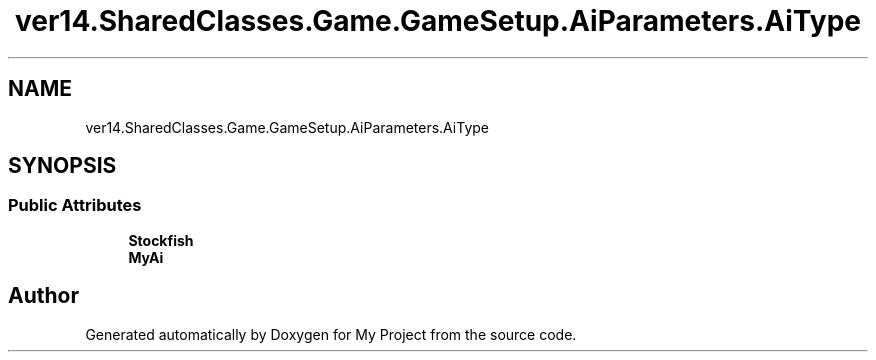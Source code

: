 .TH "ver14.SharedClasses.Game.GameSetup.AiParameters.AiType" 3 "Sun Apr 24 2022" "My Project" \" -*- nroff -*-
.ad l
.nh
.SH NAME
ver14.SharedClasses.Game.GameSetup.AiParameters.AiType
.SH SYNOPSIS
.br
.PP
.SS "Public Attributes"

.in +1c
.ti -1c
.RI "\fBStockfish\fP"
.br
.ti -1c
.RI "\fBMyAi\fP"
.br
.in -1c

.SH "Author"
.PP 
Generated automatically by Doxygen for My Project from the source code\&.
